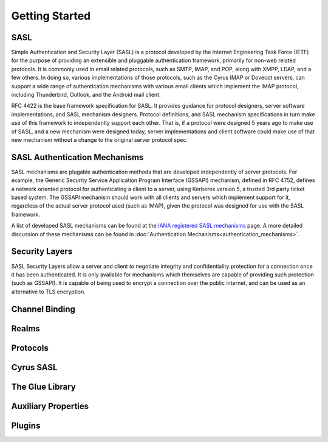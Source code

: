 Getting Started
===============

SASL
----

Simple Authentication and Security Layer (SASL) is a protocol developed by the Internet Engineering Task Force (IETF) for the purpose of providing an extensible and pluggable authentication framework, primarily for non-web related protocols. It is commonly used in email related protocols, such as SMTP, IMAP, and POP, along with XMPP, LDAP, and a few others. In doing so, various implementations of those protocols, such as the Cyrus IMAP or Dovecot servers, can support a wide range of authentication mechanisms with various email clients which implement the IMAP protocol, including Thunderbird, Outlook, and the Android mail client.

RFC 4422 is the base framework specification for SASL. It provides guidance for protocol designers, server software implementations, and SASL mechanism designers. Protocol definitions, and SASL mechanism specifications in turn make use of this framework to independently support each other. That is, if a protocol were designed 5 years ago to make use of SASL, and a new mechanism were designed today, server implementations and client software could make use of that new mechanism without a change to the original server protocol spec.

SASL Authentication Mechanisms
------------------------------

SASL mechanisms are plugable authentication methods that are developed independently of server protocols. For example, the Generic Security Service Application Program Interface (GSSAPI) mechanism, defined in RFC 4752, defines a network oriented protocol for authenticating a client to a server, using Kerberos version 5, a trusted 3rd party ticket based system. The GSSAPI mechanism should work with all clients and servers which implement support for it, regardless of the actual server protocol used (such as IMAP), given the protocol was designed for use with the SASL framework.

A list of developed SASL mechanisms can be found at the `IANA registered SASL mechanisms <http://www.iana.org/assignments/sasl-mechanisms/sasl-mechanisms.xml>`__ page. A more detailed discussion of these mechanisms can be found in :doc:`Authentication Mechanisms<authentication_mechanisms>`.

Security Layers
---------------

SASL Security Layers allow a server and client to negotiate integrity and confidentiality protection for a connection once it has been authenticated. It is only available for mechanisms which themselves are capable of providing such protection (such as GSSAPI). It is capable of being used to encrypt a connection over the public internet, and can be used as an alternative to TLS encryption.

Channel Binding
---------------

.. todo::
   What's channel binding?

Realms
------

.. todo::
   What are realms?

Protocols
---------

.. todo::
   What protocols?

Cyrus SASL
----------

.. todo::
   Something required here

The Glue Library
----------------

.. todo::
   A bit stuck with this one too :)

Auxiliary Properties
--------------------

.. todo::
   More properties...

Plugins
-------

.. todo::
   Plugins, plugins and plugins
